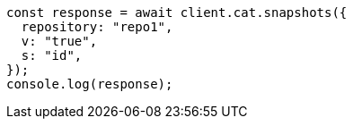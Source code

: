 // This file is autogenerated, DO NOT EDIT
// Use `node scripts/generate-docs-examples.js` to generate the docs examples

[source, js]
----
const response = await client.cat.snapshots({
  repository: "repo1",
  v: "true",
  s: "id",
});
console.log(response);
----
